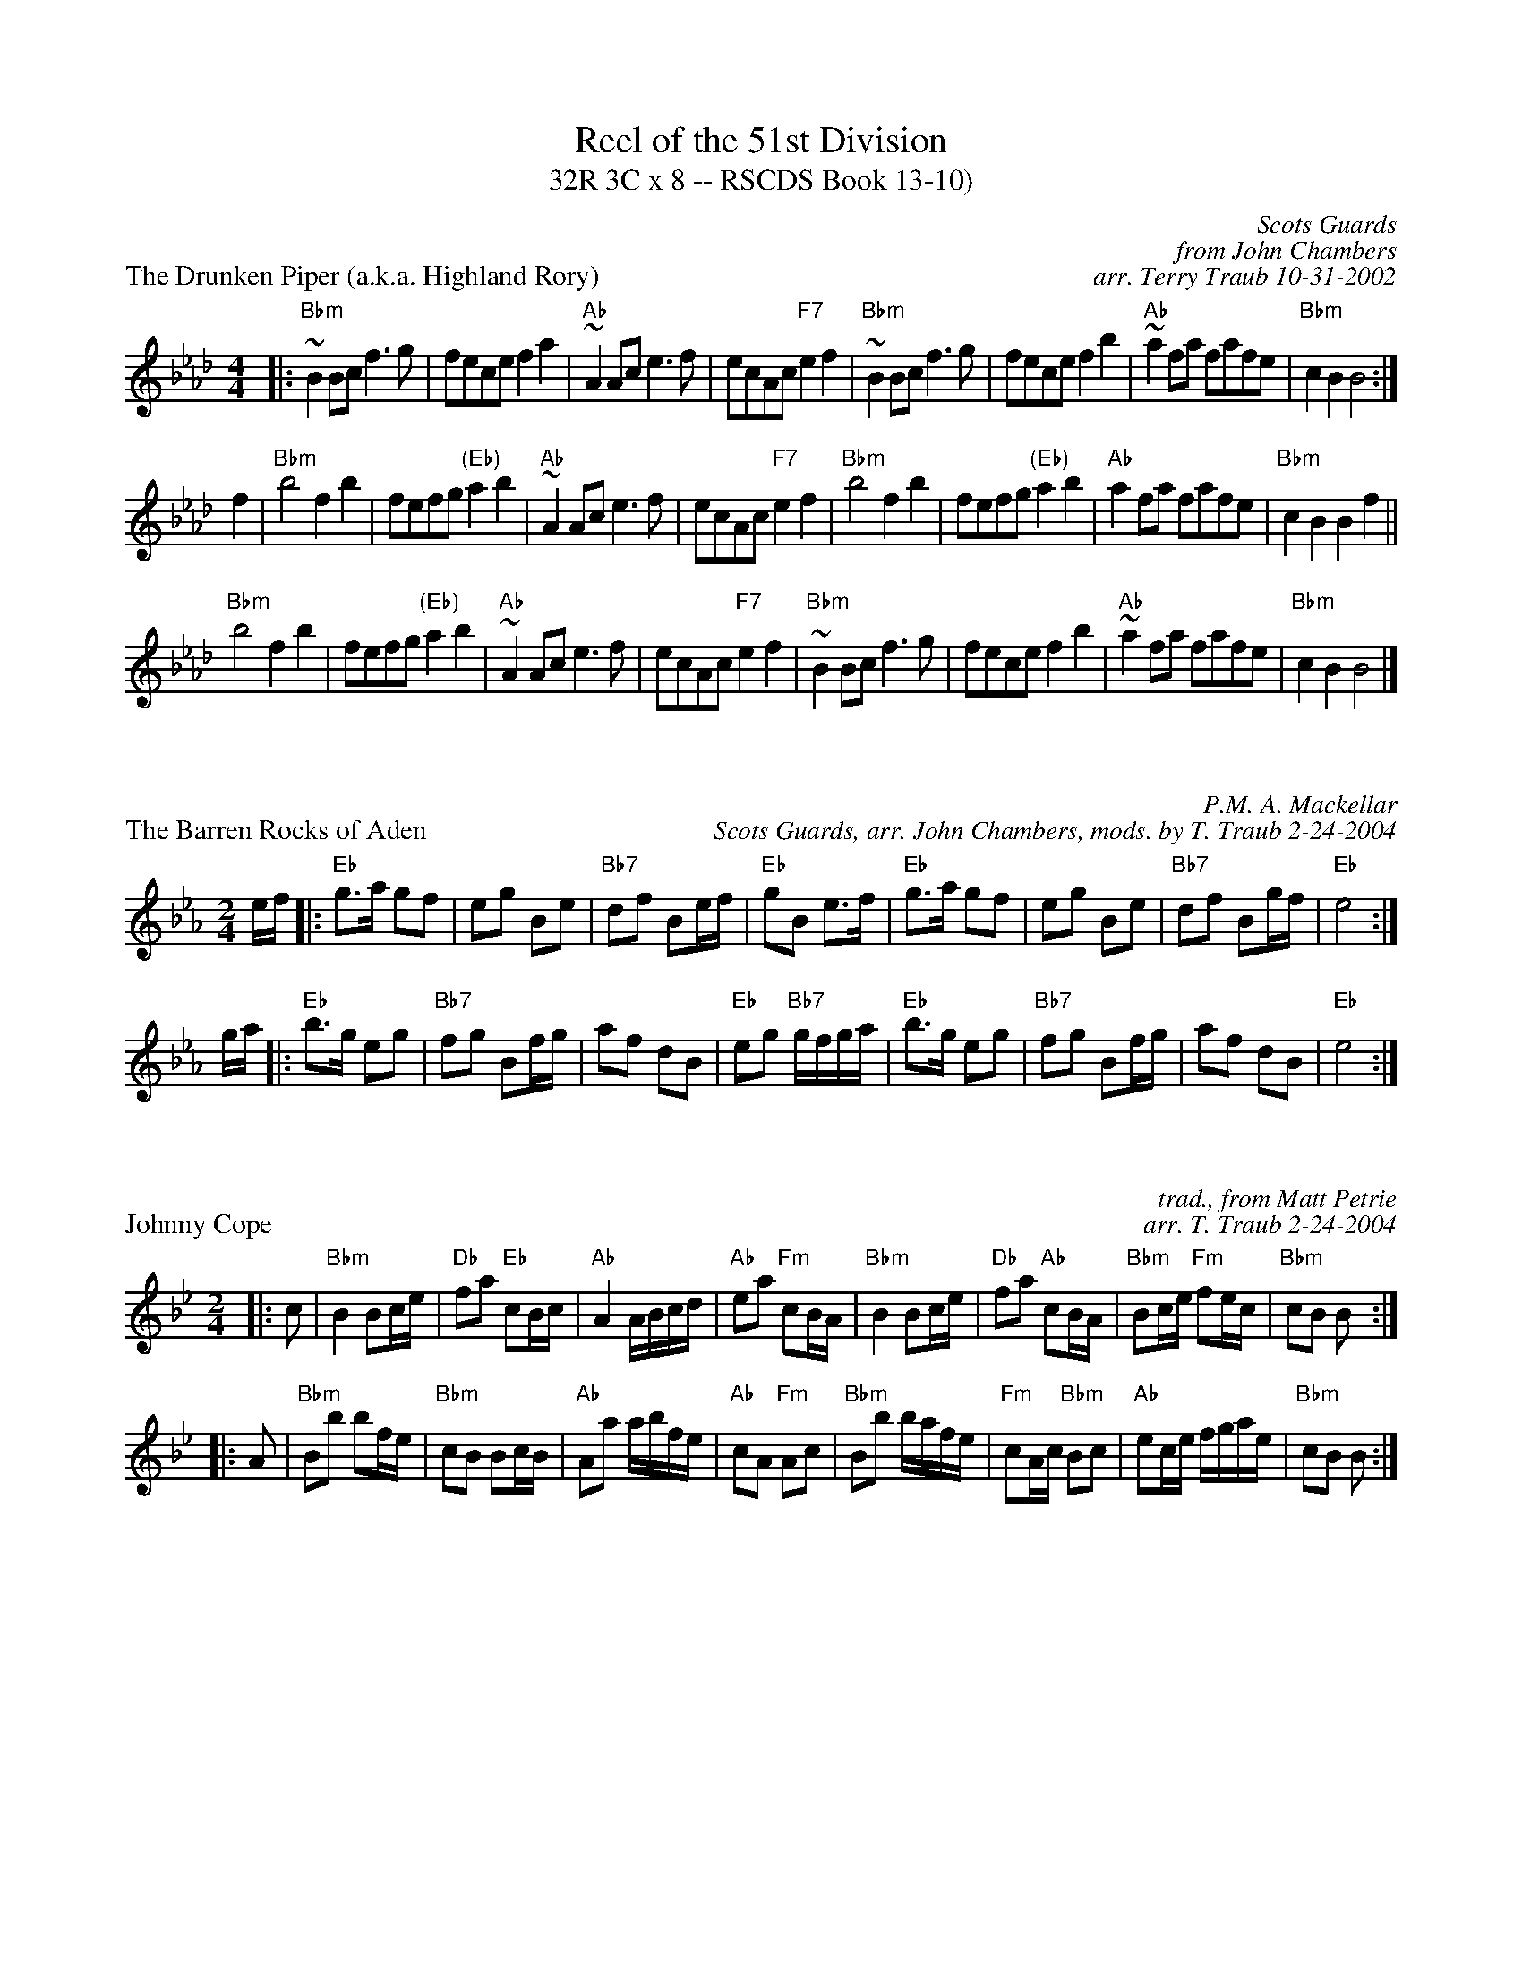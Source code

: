 X: 1
T:Reel of the 51st Division
T:32R 3C x 8 -- RSCDS Book 13-10)
P:The Drunken Piper (a.k.a. Highland Rory)
B:RSCDS-13
B:Scots Guards
Z:John Chambers <jc@trillian.mit.edu>
N:Can also be accompanied by A major chords without changing the melody.
C:Scots Guards
C:from John Chambers
C:arr. Terry Traub 10-31-2002
M:4/4
L:1/8
K:Ab
|: "Bbm"~B2Bc f3g | fece f2a2 | "Ab"~A2Ac e3f | ecAc "F7"e2f2 |\
"Bbm"~B2Bc f3g | fece f2b2 | "Ab"~a2fa fafe | "Bbm"c2B2 B4 :|
f2 \
| "Bbm"b4 f2b2 | fefg "(Eb)"a2b2 | "Ab"~A2Ac e3f | ecAc "F7"e2f2 |\
"Bbm"b4 f2b2 | fefg "(Eb)"a2b2 | "Ab"a2fa fafe | "Bbm"c2B2 B2f2 ||
"Bbm"b4 f2b2 | fefg "(Eb)"a2b2 | "Ab"~A2Ac e3f | ecAc "F7"e2f2 |\
"Bbm"~B2Bc f3g | fece f2b2 | "Ab"~a2fa fafe | "Bbm"c2B2 B4 |]

X: 1
P:The Barren Rocks of Aden
C:P.M. A. Mackellar
C:Scots Guards, arr. John Chambers, mods. by T. Traub 2-24-2004
R:march
M:2/4
L:1/8
K:Eb
e/2f/2 \
|: "Eb"g>a gf | eg Be | "Bb7"df Be/2f/2 | "Eb"gB e>f | "Eb"g>a gf | eg Be | "Bb7"df Bg/2f/2 | "Eb"e4 :|
g/2a/2 \
|: "Eb"b>g eg | "Bb7"fg Bf/2g/2 | af dB | "Eb"eg "Bb7"g/2f/2g/2a/2 |"Eb"b>g eg | "Bb7"fg Bf/2g/2 | af dB | "Eb"e4 :|

X: 1
P:Johnny Cope
C:trad., from Matt Petrie
C:arr. T. Traub 2-24-2004
M:2/4
R:reel
L:1/8
K:Bb
|: c | "Bbm"B2 Bc/2e/2|"Db"fa "Eb"cB/2c/2|"Ab"A2 A/2B/2c/2d/2|"Ab"ea "Fm"cB/2A/2|"Bbm"B2 Bc/2e/2|"Db"fa "Ab"cB/2A/2|"Bbm"Bc/2e/2 "Fm"fe/2c/2|"Bbm"cB B :|
|: A |"Bbm"Bb bf/2e/2|"Bbm"cB Bc/2B/2|"Ab"Aa a/2b/2f/2e/2|"Ab"cA "Fm"Ac|"Bbm"Bb b/2a/2f/2e/2|"Fm"cA/2c/2 "Bbm"Bc|"Ab"ec/2e/2 f/2g/2a/2e/2|"Bbm"cB B :|

X: 1
P:Terribus
C:arr. T. Traub 6-12-95, mods. 2-24-2004
L:1/4
M:4/4
R:Reel
K:Eb
B|"Eb"e B e>f|"Eb"g b "Cm"g e|"Fm"a>g "Ab"f e|"Bb"d f d B|"Eb"e B e>f|"Eb"g b "Cm"g e|"Fm"a>g "Bb"f b|"Eb"g e e/2f/2g/2a/2||
"Eb"b2 "Bb"b>a|"Eb"g b "Cm"g e|"Fm"a>g f e|"Bb"d f d B|"Eb"b2 "Bb"b>a|"Eb"g b "Cm"g e|"Fm"a>g "Bb"f b |"Eb"g e e |]

